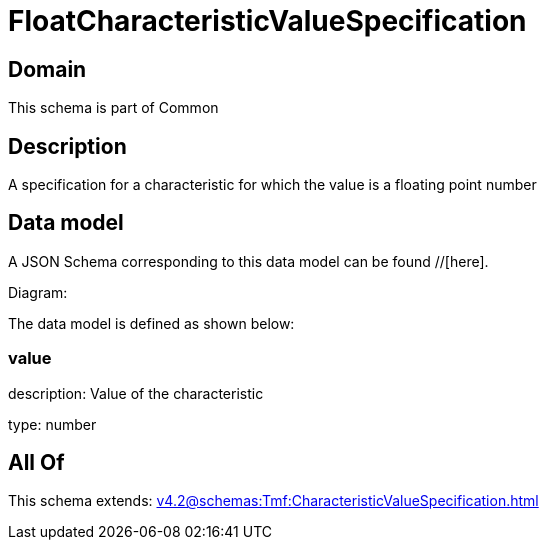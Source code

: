= FloatCharacteristicValueSpecification

[#domain]
== Domain

This schema is part of Common

[#description]
== Description
A specification for a characteristic for which the value is a floating point number


[#data_model]
== Data model

A JSON Schema corresponding to this data model can be found //[here].

Diagram:


The data model is defined as shown below:


=== value
description: Value of the characteristic

type: number


[#all_of]
== All Of

This schema extends: xref:v4.2@schemas:Tmf:CharacteristicValueSpecification.adoc[]
